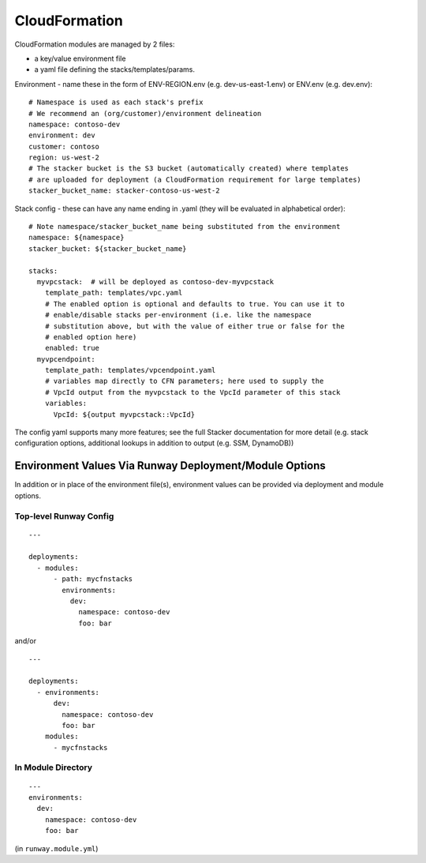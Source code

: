 .. _mod-cfn:

CloudFormation
==============

CloudFormation modules are managed by 2 files:

- a key/value environment file
- a yaml file defining the stacks/templates/params.

Environment - name these in the form of ENV-REGION.env (e.g. dev-us-east-1.env) or ENV.env (e.g. dev.env)::

    # Namespace is used as each stack's prefix
    # We recommend an (org/customer)/environment delineation
    namespace: contoso-dev
    environment: dev
    customer: contoso
    region: us-west-2
    # The stacker bucket is the S3 bucket (automatically created) where templates
    # are uploaded for deployment (a CloudFormation requirement for large templates)
    stacker_bucket_name: stacker-contoso-us-west-2

Stack config - these can have any name ending in .yaml (they will be evaluated in alphabetical order)::

    # Note namespace/stacker_bucket_name being substituted from the environment
    namespace: ${namespace}
    stacker_bucket: ${stacker_bucket_name}

    stacks:
      myvpcstack:  # will be deployed as contoso-dev-myvpcstack
        template_path: templates/vpc.yaml
        # The enabled option is optional and defaults to true. You can use it to
        # enable/disable stacks per-environment (i.e. like the namespace
        # substitution above, but with the value of either true or false for the
        # enabled option here)
        enabled: true
      myvpcendpoint:
        template_path: templates/vpcendpoint.yaml
        # variables map directly to CFN parameters; here used to supply the
        # VpcId output from the myvpcstack to the VpcId parameter of this stack
        variables:
          VpcId: ${output myvpcstack::VpcId}

The config yaml supports many more features; see the full Stacker documentation for more detail
(e.g. stack configuration options, additional lookups in addition to output (e.g. SSM, DynamoDB))


Environment Values Via Runway Deployment/Module Options
---------------------------------------------------------

In addition or in place of the environment file(s), environment values can be provided via deployment and module options.


Top-level Runway Config
~~~~~~~~~~~~~~~~~~~~~~~

::

    ---

    deployments:
      - modules:
          - path: mycfnstacks
            environments:
              dev:
                namespace: contoso-dev
                foo: bar

and/or

::

    ---

    deployments:
      - environments:
          dev:
            namespace: contoso-dev
            foo: bar
        modules:
          - mycfnstacks


In Module Directory
~~~~~~~~~~~~~~~~~~~

::

    ---
    environments:
      dev:
        namespace: contoso-dev
        foo: bar

(in ``runway.module.yml``)
